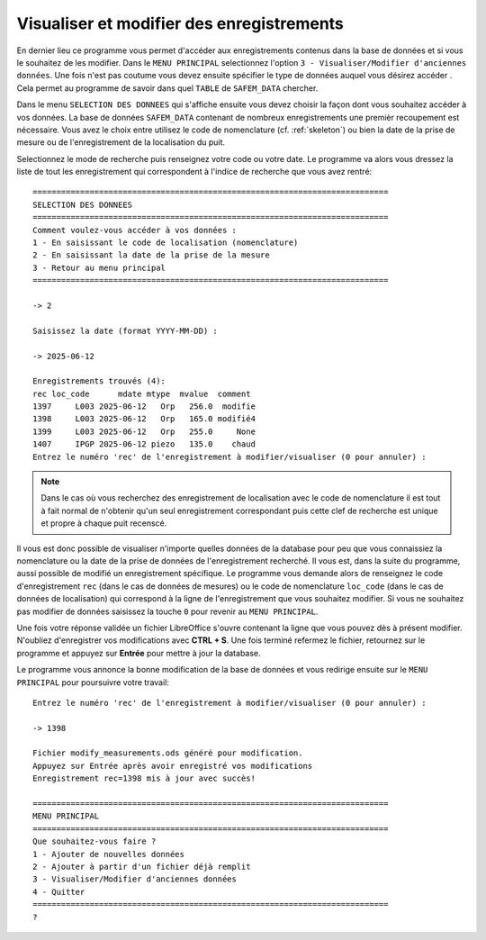 .. _modify:

Visualiser et modifier des enregistrements
==========================================

En dernier lieu ce programme vous permet d'accéder aux enregistrements contenus dans la base de données et si vous le souhaitez 
de les modifier. Dans le ``MENU PRINCIPAL`` selectionnez l'option ``3 - Visualiser/Modifier d'anciennes données``. Une fois n'est 
pas coutume vous devez ensuite spécifier le type de données auquel vous désirez accéder . Cela permet au programme de savoir dans quel
``TABLE`` de ``SAFEM_DATA`` chercher. 

Dans le menu ``SELECTION DES DONNEES`` qui s'affiche ensuite vous devez choisir la façon dont vous souhaitez accéder à vos données.
La base de données ``SAFEM_DATA`` contenant de nombreux enregistrements une premièr recoupement est nécessaire. Vous avez le choix entre utilisez
le code de nomenclature (cf. :ref:`skeleton`) ou bien la date de la prise de mesure ou de l'enregistrement de la localisation du puit. 

Selectionnez le mode de recherche puis renseignez votre code ou votre date. Le programme va alors vous dressez la liste de tout les enregistrement qui 
correspondent à l'indice de recherche que vous avez rentré::

    ===========================================================================
    SELECTION DES DONNEES
    ===========================================================================
    Comment voulez-vous accéder à vos données :
    1 - En saisissant le code de localisation (nomenclature)
    2 - En saisissant la date de la prise de la mesure
    3 - Retour au menu principal
    ===========================================================================
    
    -> 2

    Saisissez la date (format YYYY-MM-DD) : 
    
    -> 2025-06-12

    Enregistrements trouvés (4):
    rec loc_code      mdate mtype  mvalue  comment
    1397     L003 2025-06-12   Orp   256.0  modifie
    1398     L003 2025-06-12   Orp   165.0 modifié4
    1399     L003 2025-06-12   Orp   255.0     None
    1407     IPGP 2025-06-12 piezo   135.0    chaud
    Entrez le numéro 'rec' de l'enregistrement à modifier/visualiser (0 pour annuler) : 

.. note:: 

    Dans le cas où vous recherchez des enregistrement de localisation avec le code de nomenclature il est tout à fait normal de n'obtenir qu'un seul 
    enregistrement correspondant puis cette clef de recherche est unique et propre à chaque puit recenscé.

Il vous est donc possible de visualiser n'importe quelles données de la database pour peu que vous connaissiez la nomenclature ou la date de la prise de données
de l'enregistrement recherché. Il vous est, dans la suite du programme, aussi possible de modifié un enregistrement spécifique.
Le programme vous demande alors de renseignez le code d'enregistrement ``rec`` (dans le cas de données de mesures) ou le code de nomenclature ``loc_code`` 
(dans le cas de données de localisation) qui correspond à la ligne de l'enregistrement que vous souhaitez modifier. Si vous ne souhaitez pas modifier de données saisissez 
la touche ``0`` pour revenir au ``MENU PRINCIPAL``.

Une fois votre réponse validée un fichier LibreOffice
s'ouvre contenant la ligne que vous pouvez dès à présent modifier. N'oubliez d'enregistrer vos modifications avec **CTRL + S**. Une fois terminé refermez le fichier, retournez
sur le programme et appuyez sur **Entrée** pour mettre à jour la database. 

Le programme vous annonce la bonne modification de la base de données et vous redirige ensuite sur le ``MENU PRINCIPAL`` pour poursuivre votre travail::

    Entrez le numéro 'rec' de l'enregistrement à modifier/visualiser (0 pour annuler) : 
    
    -> 1398

    Fichier modify_measurements.ods généré pour modification.
    Appuyez sur Entrée après avoir enregistré vos modifications
    Enregistrement rec=1398 mis à jour avec succès!

    ===========================================================================
    MENU PRINCIPAL
    ===========================================================================
    Que souhaitez-vous faire ?
    1 - Ajouter de nouvelles données
    2 - Ajouter à partir d'un fichier déjà remplit
    3 - Visualiser/Modifier d'anciennes données
    4 - Quitter
    ===========================================================================
    ? 


